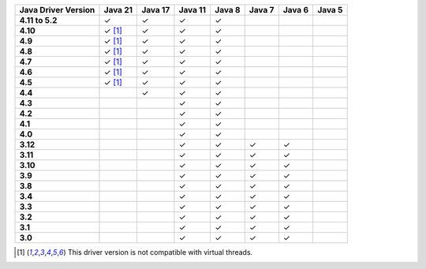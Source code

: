 .. list-table::
   :header-rows: 1
   :stub-columns: 1
   :class: compatibility-large

   * - Java Driver Version
     - Java 21
     - Java 17
     - Java 11
     - Java 8
     - Java 7
     - Java 6
     - Java 5

   * - 4.11 to 5.2
     - ✓
     - ✓
     - ✓
     - ✓
     -
     -
     -

   * - 4.10
     - ✓ [#virtual-threads-note]_
     - ✓
     - ✓
     - ✓
     -
     -
     -

   * - 4.9
     - ✓ [#virtual-threads-note]_
     - ✓
     - ✓
     - ✓
     -
     -
     -

   * - 4.8
     - ✓ [#virtual-threads-note]_
     - ✓
     - ✓
     - ✓
     -
     -
     -

   * - 4.7
     - ✓ [#virtual-threads-note]_
     - ✓
     - ✓
     - ✓
     -
     -
     -

   * - 4.6
     - ✓ [#virtual-threads-note]_
     - ✓
     - ✓
     - ✓
     -
     -
     -

   * - 4.5
     - ✓ [#virtual-threads-note]_
     - ✓
     - ✓
     - ✓
     -
     -
     -

   * - 4.4
     -
     - ✓
     - ✓
     - ✓
     -
     -
     -

   * - 4.3
     -
     -
     - ✓
     - ✓
     -
     -
     -

   * - 4.2
     -
     -
     - ✓
     - ✓
     -
     -
     -

   * - 4.1
     -
     -
     - ✓
     - ✓
     -
     -
     -

   * - 4.0
     -
     -
     - ✓
     - ✓
     -
     -
     -

   * - 3.12
     -
     -
     - ✓
     - ✓
     - ✓
     - ✓
     -

   * - 3.11
     -
     -
     - ✓
     - ✓
     - ✓
     - ✓
     -

   * - 3.10
     -
     -
     - ✓
     - ✓
     - ✓
     - ✓
     -

   * - 3.9
     -
     -
     - ✓
     - ✓
     - ✓
     - ✓
     -

   * - 3.8
     -
     -
     - ✓
     - ✓
     - ✓
     - ✓
     -

   * - 3.4
     -
     -
     - ✓
     - ✓
     - ✓
     - ✓
     -

   * - 3.3
     -
     -
     - ✓
     - ✓
     - ✓
     - ✓
     -

   * - 3.2
     -
     -
     - ✓
     - ✓
     - ✓
     - ✓
     -

   * - 3.1
     -
     -
     - ✓
     - ✓
     - ✓
     - ✓
     -

   * - 3.0
     -
     -
     - ✓
     - ✓
     - ✓
     - ✓
     -

.. [#virtual-threads-note] This driver version is not compatible with virtual threads.